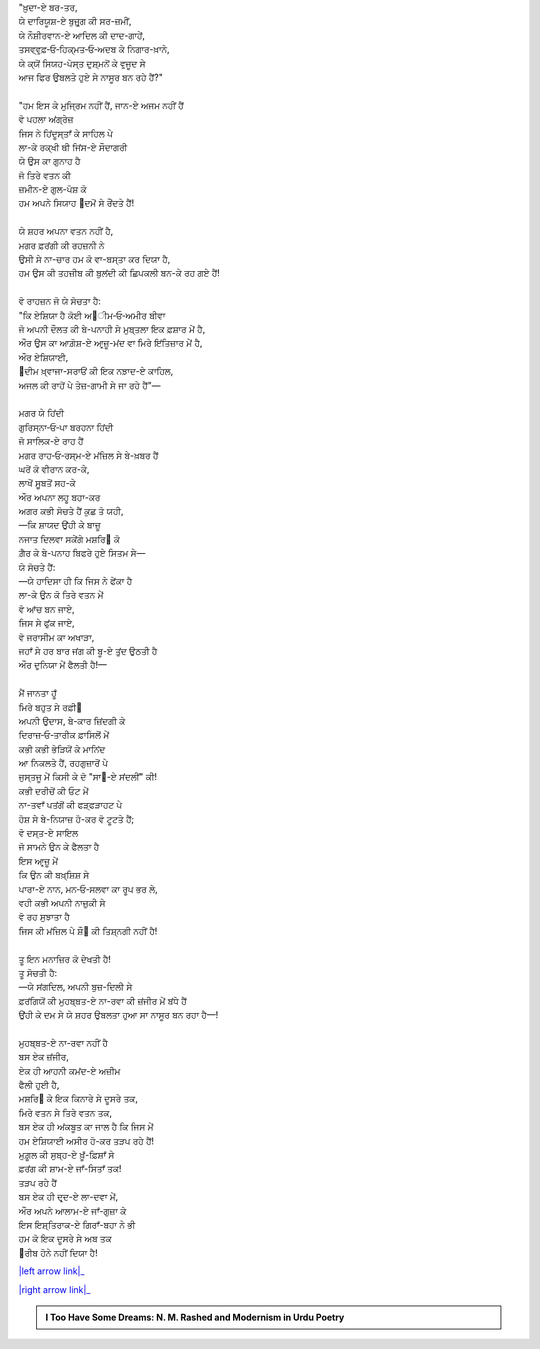 .. title: §13ـ ਮਂਨ ‐ਓ‐ ਸਲਵਾ
.. slug: itoohavesomedreams/poem_13
.. date: 2016-02-04 19:53:34 UTC
.. tags: poem itoohavesomedreams rashid
.. link: 
.. description: Devanagari version of "Mann-o-salvâ"
.. type: text



| "ਖ਼ੁਦਾ-ਏ ਬਰ-ਤਰ,
| ਯੇ ਦਾਰਿਯੂਸ਼-ਏ ਬੁਜ਼ੁਰ੍ਗ ਕੀ ਸਰ-ਜ਼ਮੀਂ,
| ਯੇ ਨੌਸ਼ੀਰਵਾਨ-ਏ ਆਦਿਲ ਕੀ ਦਾਦ-ਗਾਹੇਂ,
| ਤਸਵ੍ਵੁਫ਼‐ਓ‐ਹਿਕ੍ਮਤ‐ਓ‐ਅਦਬ ਕੇ ਨਿਗਾਰ-ਖ਼ਾਨੇ,
| ਯੇ ਕ੍ਯੋਂ ਸਿਯਹ-ਪੋਸ੍ਤ ਦੁਸ਼੍ਮਨੋਂ ਕੇ ਵੁਜੂਦ ਸੇ
| ਆਜ ਫਿਰ ਉਬਲਤੇ ਹੁਏ ਸੇ ਨਾਸੂਰ ਬਨ ਰਹੇ ਹੈਂ?"
| 
| "ਹਮ ਇਸ ਕੇ ਮੁਜ੍ਰਿਮ ਨਹੀਂ ਹੈਂ, ਜਾਨ-ਏ ਅਜਮ ਨਹੀਂ ਹੈਂ
| ਵੋ ਪਹਲਾ ਅਂਗ੍ਰੇਜ਼
| ਜਿਸ ਨੇ ਹਿਂਦੂਸ੍ਤਾਁ ਕੇ ਸਾਹਿਲ ਪੇ
| ਲਾ-ਕੇ ਰਕ੍ਖੀ ਥੀ ਜਿਂਸ-ਏ ਸੌਦਾਗਰੀ
| ਯੇ ਉਸ ਕਾ ਗੁਨਾਹ ਹੈ
| ਜੋ ਤਿਰੇ ਵਤਨ ਕੀ
| ਜ਼ਮੀਨ-ਏ ਗੁਲ-ਪੋਸ਼ ਕੋ
| ਹਮ ਅਪਨੇ ਸਿਯਾਹ ੘ਦਮੋਂ ਸੇ ਰੌਂਦਤੇ ਹੈਂ!
| 
| ਯੇ ਸ਼ਹਰ ਅਪਨਾ ਵਤਨ ਨਹੀਂ ਹੈ,
| ਮਗਰ ਫ਼ਰਂਗੀ ਕੀ ਰਹਜ਼ਨੀ ਨੇ
| ਉਸੀ ਸੇ ਨਾ-ਚਾਰ ਹਮ ਕੋ ਵਾ-ਬਸ੍ਤਾ ਕਰ ਦਿਯਾ ਹੈ,
| ਹਮ ਉਸ ਕੀ ਤਹਜ਼ੀਬ ਕੀ ਬੁਲਂਦੀ ਕੀ ਛਿਪਕਲੀ ਬਨ-ਕੇ ਰਹ ਗਏ ਹੈਂ!
| 
| ਵੋ ਰਾਹਜ਼ਨ ਜੋ ਯੇ ਸੋਚਤਾ ਹੈ:
| "ਕਿ ਏਸ਼ਿਯਾ ਹੈ ਕੋਈ ਅ੘ੀਮ‐ਓ‐ਅਮੀਰ ਬੀਵਾ
| ਜੋ ਅਪਨੀ ਦੌਲਤ ਕੀ ਬੇ-ਪਨਾਹੀ ਸੇ ਮੁਬ੍ਤਲਾ ਇਕ ਫ਼ਸ਼ਾਰ ਮੇਂ ਹੈ,
| ਔਰ ਉਸ ਕਾ ਆਗ਼ੋਸ਼-ਏ ਆਰ੍ਜ਼ੂ-ਮਂਦ ਵਾ ਮਿਰੇ ਇਂਤਿਜ਼ਾਰ ਮੇਂ ਹੈ,
| ਔਰ ਏਸ਼ਿਯਾਈ,
| ੘ਦੀਮ ਖ਼੍ਵਾਜਾ-ਸਰਾਓਂ ਕੀ ਇਕ ਨਝ਼ਾਦ-ਏ ਕਾਹਿਲ,
| ਅਜਲ ਕੀ ਰਾਹੋਂ ਪੇ ਤੇਜ਼-ਗਾਮੀ ਸੇ ਜਾ ਰਹੇ ਹੈਂ"—
| 
| ਮਗਰ ਯੇ ਹਿਂਦੀ
| ਗੁਰਿਸ੍ਨਾ‐ਓ‐ਪਾ ਬਰਹਨਾ ਹਿਂਦੀ
| ਜੋ ਸਾਲਿਕ-ਏ ਰਾਹ ਹੈਂ
| ਮਗਰ ਰਾਹ‐ਓ‐ਰਸ੍ਮ-ਏ ਮਂਜ਼ਿਲ ਸੇ ਬੇ-ਖ਼ਬਰ ਹੈਂ
| ਘਰੋਂ ਕੋ ਵੀਰਾਨ ਕਰ-ਕੇ,
| ਲਾਖੋਂ ਸੁੂਬਤੋਂ ਸਹ-ਕੇ
| ਔਰ ਅਪਨਾ ਲਹੂ ਬਹਾ-ਕਰ
| ਅਗਰ ਕਭੀ ਸੋਚਤੇ ਹੈਂ ਕੁਛ ਤੋ ਯਹੀ,
| —ਕਿ ਸ਼ਾਯਦ ਉਂਹੀ ਕੇ ਬਾਜ਼ੂ
| ਨਜਾਤ ਦਿਲਵਾ ਸਕੇਂਗੇ ਮਸ਼ਰਿ੘ ਕੋ
| ਗ਼ੈਰ ਕੇ ਬੇ-ਪਨਾਹ ਬਿਫਰੇ ਹੁਏ ਸਿਤਮ ਸੇ—
| ਯੇ ਸੋਚਤੇ ਹੈਂ:
| —ਯੇ ਹਾਦਿਸਾ ਹੀ ਕਿ ਜਿਸ ਨੇ ਫੇਂਕਾ ਹੈ
| ਲਾ-ਕੇ ਉਨ ਕੋ ਤਿਰੇ ਵਤਨ ਮੇਂ
| ਵੋ ਆਂਚ ਬਨ ਜਾਏ,
| ਜਿਸ ਸੇ ਫੁਂਕ ਜਾਏ,
| ਵੋ ਜਰਾਸੀਮ ਕਾ ਅਖਾੜਾ,
| ਜਹਾਁ ਸੇ ਹਰ ਬਾਰ ਜਂਗ ਕੀ ਬੂ-ਏ ਤੁਂਦ ਉਠਤੀ ਹੈ
| ਔਰ ਦੁਨਿਯਾ ਮੇਂ ਫੈਲਤੀ ਹੈ!—
| 
| ਮੈਂ ਜਾਨਤਾ ਹੂਁ
| ਮਿਰੇ ਬਹੁਤ ਸੇ ਰਫ਼ੀ੘
| ਅਪਨੀ ਉਦਾਸ, ਬੇ-ਕਾਰ ਜ਼ਿਂਦਗੀ ਕੇ
| ਦਿਰਾਜ਼‐ਓ‐ਤਾਰੀਕ ਫ਼ਾਸਿਲੋਂ ਮੇਂ
| ਕਭੀ ਕਭੀ ਭੇੜਿਯੋਂ ਕੇ ਮਾਨਿਂਦ
| ਆ ਨਿਕਲਤੇ ਹੈਂ, ਰਹਗੁਜ਼ਾਰੋਂ ਪੇ
| ਜੁਸ੍ਤਜੂ ਮੇਂ ਕਿਸੀ ਕੇ ਦੋ "ਸਾ੘-ਏ ਸਂਦਲੀਂ" ਕੀ!
| ਕਭੀ ਦਰੀਚੋਂ ਕੀ ਓਟ ਮੇਂ
| ਨਾ-ਤਵਾਁ ਪਤਂਗੋਂ ਕੀ ਫੜ੍ਫੜਾਹਟ ਪੇ
| ਹੋਸ਼ ਸੇ ਬੇ-ਨਿਯਾਜ਼ ਹੋ-ਕਰ ਵੋ ਟੂਟਤੇ ਹੈਂ;
| ਵੋ ਦਸ੍ਤ-ਏ ਸਾਇਲ
| ਜੋ ਸਾਮਨੇ ਉਨ ਕੇ ਫੈਲਤਾ ਹੈ
| ਇਸ ਆਰ੍ਜ਼ੂ ਮੇਂ
| ਕਿ ਉਨ ਕੀ ਬਖ਼੍ਸ਼ਿਸ਼ ਸੇ
| ਪਾਰਾ-ਏ ਨਾਨ, ਮਨ‐ਓ‐ਸਲਵਾ ਕਾ ਰੂਪ ਭਰ ਲੇ,
| ਵਹੀ ਕਭੀ ਅਪਨੀ ਨਾਜ਼ੁਕੀ ਸੇ
| ਵੋ ਰਹ ਸੁਝਾਤਾ ਹੈ
| ਜਿਸ ਕੀ ਮਂਜ਼ਿਲ ਪੇ ਸ਼ੌ੘ ਕੀ ਤਿਸ਼੍ਨਗੀ ਨਹੀਂ ਹੈ!
| 
| ਤੂ ਇਨ ਮਨਾਜ਼ਿਰ ਕੋ ਦੇਖਤੀ ਹੈ!
| ਤੂ ਸੋਚਤੀ ਹੈ:
| —ਯੇ ਸਂਗਦਿਲ, ਅਪਨੀ ਬੁਜ਼-ਦਿਲੀ ਸੇ
| ਫ਼ਰਂਗਿਯੋਂ ਕੀ ਮੁਹਬ੍ਬਤ-ਏ ਨਾ-ਰਵਾ ਕੀ ਜ਼ਂਜੀਰ ਮੇਂ ਬਂਧੇ ਹੈਂ
| ਉਂਹੀ ਕੇ ਦਮ ਸੇ ਯੇ ਸ਼ਹਰ ਉਬਲਤਾ ਹੁਆ ਸਾ ਨਾਸੂਰ ਬਨ ਰਹਾ ਹੈ—!
| 
| ਮੁਹਬ੍ਬਤ-ਏ ਨਾ-ਰਵਾ ਨਹੀਂ ਹੈ
| ਬਸ ਏਕ ਜ਼ਂਜੀਰ,
| ਏਕ ਹੀ ਆਹਨੀ ਕਮਂਦ-ਏ ਅਜ਼ੀਮ
| ਫੈਲੀ ਹੁਈ ਹੈ,
| ਮਸ਼ਰਿ੘ ਕੇ ਇਕ ਕਿਨਾਰੇ ਸੇ ਦੂਸਰੇ ਤਕ,
| ਮਿਰੇ ਵਤਨ ਸੇ ਤਿਰੇ ਵਤਨ ਤਕ,
| ਬਸ ਏਕ ਹੀ ਅਂਕਬੂਤ ਕਾ ਜਾਲ ਹੈ ਕਿ ਜਿਸ ਮੇਂ
| ਹਮ ਏਸ਼ਿਯਾਈ ਅਸੀਰ ਹੋ-ਕਰ ਤੜਪ ਰਹੇ ਹੈਂ!
| ਮੁਗ਼ੂਲ ਕੀ ਸੁਬ੍ਹ-ਏ ਖ਼ੂਁ-ਫ਼ਿਸ਼ਾਁ ਸੇ
| ਫ਼ਰਂਗ ਕੀ ਸ਼ਾਮ-ਏ ਜਾਁ-ਸਿਤਾਁ ਤਕ!
| ਤੜਪ ਰਹੇ ਹੈਂ
| ਬਸ ਏਕ ਹੀ ਦਰ੍ਦ-ਏ ਲਾ-ਦਵਾ ਮੇਂ,
| ਔਰ ਅਪਨੇ ਆਲਾਮ-ਏ ਜਾਁ-ਗੁਜ਼ਾ ਕੇ
| ਇਸ ਇਸ਼੍ਤਿਰਾਕ-ਏ ਗਿਰਾਁ-ਬਹਾ ਨੇ ਭੀ
| ਹਮ ਕੋ ਇਕ ਦੂਸਰੇ ਸੇ ਅਬ ਤਕ
| ੘ਰੀਬ ਹੋਨੇ ਨਹੀਂ ਦਿਯਾ ਹੈ!

|left arrow link|_

|right arrow link|_



.. |left arrow link| replace:: :emoji:`arrow_left` §12. ਤੇਲ ਕੇ ਸੌਦਾਗਰ 
.. _left arrow link: /hi/itoohavesomedreams/poem_12

.. |right arrow link| replace::  §14. ਤਮਾਸ਼ਾਗਾ-ਏ ਲਾਲਾ-ਜ਼ਾਰ :emoji:`arrow_right` 
.. _right arrow link: /hi/itoohavesomedreams/poem_14

.. admonition:: I Too Have Some Dreams: N. M. Rashed and Modernism in Urdu Poetry


  .. link_figure:: /itoohavesomedreams/
        :title: I Too Have Some Dreams Resource Page
        :class: link-figure
        :image_url: /galleries/i2havesomedreams/i2havesomedreams-small.jpg
        
.. _جمیل نوری نستعلیق فانٹ: http://ur.lmgtfy.com/?q=Jameel+Noori+nastaleeq
 

